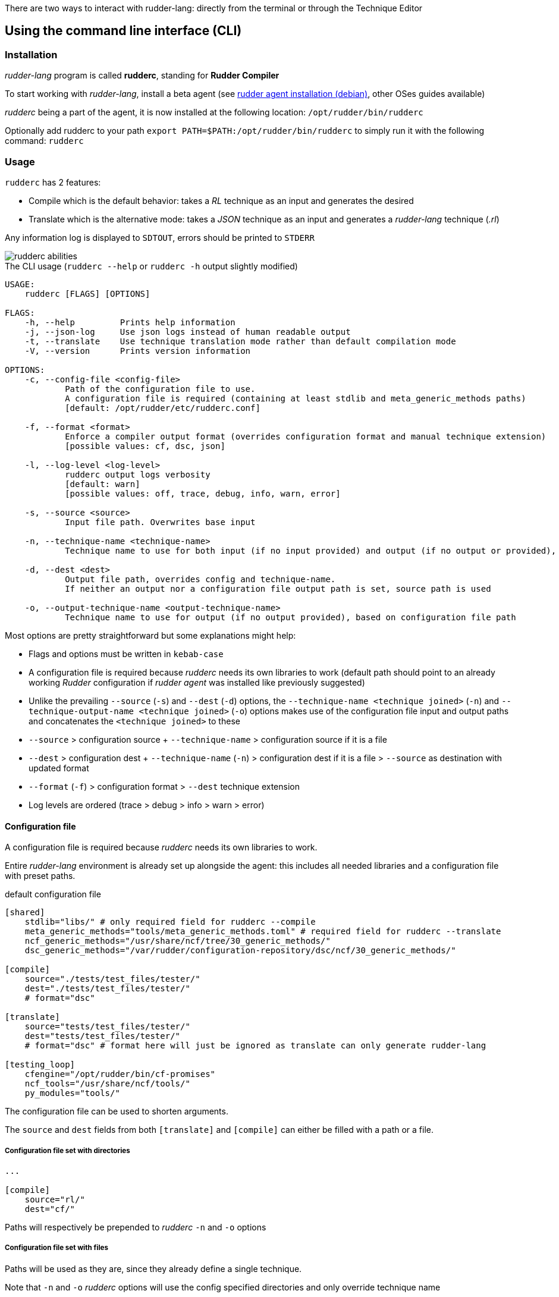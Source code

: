 There are two ways to interact with rudder-lang: directly from the terminal or through the Technique Editor

== Using the command line interface (CLI)

=== Installation

_rudder-lang_ program is called *rudderc*, standing for *Rudder Compiler*

To start working with _rudder-lang_, install a beta agent (see link:https://docs.rudder.io/history/6.1/reference/6.1/installation/agent/debian.html[rudder agent installation (debian)], other OSes guides available)

_rudderc_ being a part of the agent, it is now installed at the following location: `/opt/rudder/bin/rudderc`

Optionally add rudderc to your path `export PATH=$PATH:/opt/rudder/bin/rudderc` to simply run it with the following command: `rudderc`

=== Usage

`rudderc` has 2 features:

* Compile which is the default behavior: takes a _RL_ technique as an input and generates the desired 
* Translate which is the alternative mode:  takes a _JSON_ technique as an input and generates a _rudder-lang_ technique (_.rl_) 

Any information log is displayed to `SDTOUT`, errors should be printed to `STDERR`

[align=center]
image::rudderc-simple.svg[rudderc abilities]

.The CLI usage (`rudderc --help` or `rudderc -h` output slightly modified)
----
USAGE:
    rudderc [FLAGS] [OPTIONS]

FLAGS:
    -h, --help         Prints help information
    -j, --json-log     Use json logs instead of human readable output
    -t, --translate    Use technique translation mode rather than default compilation mode
    -V, --version      Prints version information

OPTIONS:
    -c, --config-file <config-file>
            Path of the configuration file to use.
            A configuration file is required (containing at least stdlib and meta_generic_methods paths)
            [default: /opt/rudder/etc/rudderc.conf]

    -f, --format <format>
            Enforce a compiler output format (overrides configuration format and manual technique extension)
            [possible values: cf, dsc, json]

    -l, --log-level <log-level>
            rudderc output logs verbosity
            [default: warn]
            [possible values: off, trace, debug, info, warn, error]

    -s, --source <source>
            Input file path. Overwrites base input

    -n, --technique-name <technique-name>
            Technique name to use for both input (if no input provided) and output (if no output or provided), based on configuration file paths

    -d, --dest <dest>
            Output file path, overrides config and technique-name.
            If neither an output nor a configuration file output path is set, source path is used

    -o, --output-technique-name <output-technique-name>
            Technique name to use for output (if no output provided), based on configuration file path
----

Most options are pretty straightforward but some explanations might help:

* Flags and options must be written in `kebab-case`
* A configuration file is required because _rudderc_ needs its own libraries to work (default path should point to an already working _Rudder_ configuration if _rudder agent_ was installed like previously suggested)
* Unlike the prevailing `--source` (`-s`) and `--dest` (`-d`) options, the `--technique-name <technique joined>` (`-n`) and `--technique-output-name <technique joined>` (`-o`) options makes use of the configuration file input and output paths and concatenates the `<technique joined>` to these
* `--source` > configuration source + `--technique-name` > configuration source if it is a file
* `--dest` > configuration dest + `--technique-name` (`-n`) > configuration dest if it is a file > `--source` as destination with updated format
* `--format` (`-f`) > configuration format > `--dest` technique extension
* Log levels are ordered (trace > debug > info > warn > error)

==== Configuration file

A configuration file is required because _rudderc_ needs its own libraries to work.

Entire _rudder-lang_ environment is already set up alongside the agent: this includes all needed libraries and a configuration file with preset paths.

.default configuration file
[source,toml]
----
[shared]
    stdlib="libs/" # only required field for rudderc --compile
    meta_generic_methods="tools/meta_generic_methods.toml" # required field for rudderc --translate
    ncf_generic_methods="/usr/share/ncf/tree/30_generic_methods/"
    dsc_generic_methods="/var/rudder/configuration-repository/dsc/ncf/30_generic_methods/"

[compile]
    source="./tests/test_files/tester/"
    dest="./tests/test_files/tester/"
    # format="dsc"

[translate]
    source="tests/test_files/tester/"
    dest="tests/test_files/tester/"
    # format="dsc" # format here will just be ignored as translate can only generate rudder-lang

[testing_loop]
    cfengine="/opt/rudder/bin/cf-promises"
    ncf_tools="/usr/share/ncf/tools/"
    py_modules="tools/"
----

The configuration file can be used to shorten arguments.

The `source` and `dest` fields from both `[translate]` and `[compile]` can either be filled with a path or a file.

===== Configuration file set with directories

[source,toml]
----
...

[compile]
    source="rl/"
    dest="cf/"
----

Paths will respectively be prepended to _rudderc_ `-n` and `-o` options

===== Configuration file set with files

Paths will be used as they are, since they already define a single technique.

Note that `-n` and `-o` _rudderc_ options will use the config specified directories and only override technique name

==== Compilation example

1. Required: a config file to work on a local environment: 

.tools/myconf
[source,toml]
----
[shared]
    stdlib="libs/" # only required field for rudderc --compile
----

2. CLI full version
----
rudderc --json-log --log-level debug --config-file tools/myconf --source rl/technique.rl --dest dsc/technique.rl.dsc --format dsc
----

3. CLI shortened version
----
rudderc -j -l debug -c tools/myconf -n technique.rl -o technique.rl.dsc -f dsc
----

What it means:

* Compile is the default behavior, therefore it has no dedicated option.
* Compiles `./rl/technique.rl` (`-s`) into `./dsc/technique.rl.dsc` (`-d`),
* Use the configuration file located at `./tools/myconf` (`-c`),
* Output technique format is DSC (`--format`). Note that this parameter is optional since `-d` defines the right technique format by its extension
* Output log format is JSON (`-j`),
* The following log levels: error, warn, info, debug will be printed to the terminal

4. CLI + config shortened version

By using an adapted configuration file, it can be simplified:

.tools/myconf
[source,toml]
----
[shared]
    stdlib="libs/" # only required field for rudderc
    meta_generic_methods="tools/meta_generic_methods.toml"

[compile]
    source="rl/technique.rl"
    dest="dsc/technique.rl.dsc"
    format="dsc"
----

Lightest compilation using CLI.
----
rudderc -j -l debug -c tools/myconf
---- 

Or using `rl` and `dsc` directories with other techniques:
----
rudderc -j -l debug -c tools/myconf -n another.rl -o another_from_rl.rl.dsc
---- 

==== Translation example

1. Required: a config file to work on a local environment: 
.tools/myconf
[source,toml]
----
[shared]
    stdlib="libs/" # only required field for rudderc --compile
    meta_generic_methods="tools/meta_generic_methods.toml" # required field for rudderc --translate
----

2. CLI full version
----
rudderc --json-log --log-level debug --config-file tools/myconf --translate --source json/technique.json --dest rl/from_json.rl
----

3. CLI shortened version
----
rudderc -tj -l debug -c tools/myconf -s technique.json -d rl/from_json.rl
----

What it means:
- Translate (`-t`) `./json/technique.json` (`-s`) into `./rl/from_json.rl` (`-d`),
- Use the configuration file located at `./tools/myconf` (`-c`),
- Output log format is JSON (`-j`),
- The following log levels: error, warn will be printed to the terminal

4. CLI + config lightened version

By using an adapted configuration file, it can be simplified:

.tools/myconf
[source,toml]
----
[shared]
    stdlib="libs/" # only required field for rudderc
    meta_generic_methods="tools/meta_generic_methods.toml"

[translate]
    source="json/technique.json"
    dest="rl/from_json.rl"
----

Lightest translation using CLI.
----
rudderc -tj -l warn -c tools/myconf
---- 

Or using `json` and `rl` directories with other techniques:
----
rudderc -tj -l warn -c tools/myconf -n another.json -o another_from_json.rl
---- 

== Using the Technique Editor

Since _rudder-lang_ has not been released yet, it is accessible from the _6.1_ beta version (and later)

_RL_ is called from the _Technique Editor_ as a backend program every time a technique is saved. For now it only is a testing loop. Once fully released, every technique will directly be saved using _rudder-lang_

NOTE: This testing loop generates two _CFEngine_ techniques, one using the usual _ncf_ framework and an other one using _rudder-lang_. The two are then compared.

Since the Technique Editor is meant to simplify methods generation no _rudder-lang_ code is written (the language is fully abstracted). It is used as an internal _CFEngine_ generator
